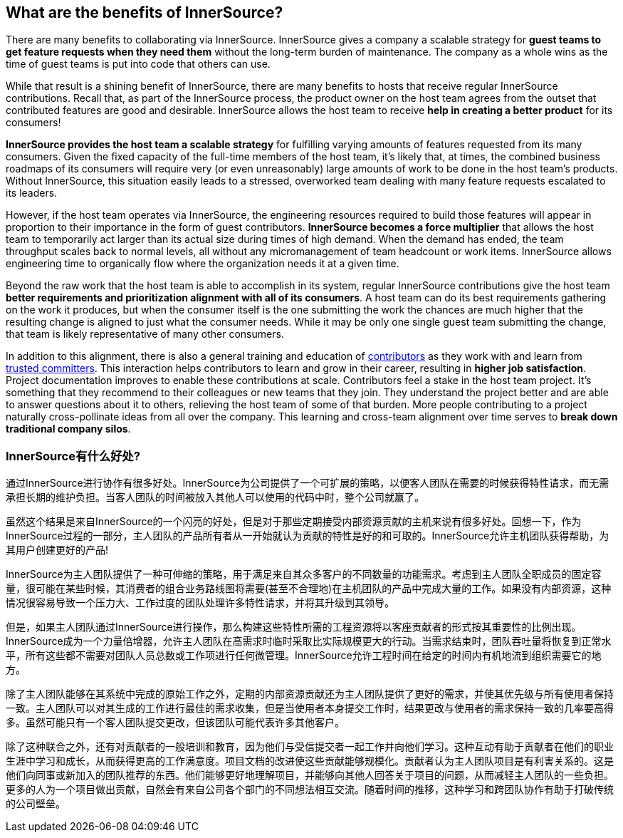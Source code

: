 == What are the benefits of InnerSource?

There are many benefits to collaborating via InnerSource.
InnerSource gives a company a scalable strategy for *guest teams to get feature requests when they need them* without the long-term burden of maintenance.
The company as a whole wins as the time of guest teams is put into code that others can use.

While that result is a shining benefit of InnerSource, there are many benefits to hosts that receive regular InnerSource contributions.
Recall that, as part of the InnerSource process, the product owner on the host team agrees from the outset that contributed features are good and desirable.
InnerSource allows the host team to receive *help in creating a better product* for its consumers!

*InnerSource provides the host team a scalable strategy* for fulfilling varying amounts of features requested from its many consumers.
Given the fixed capacity of the full-time members of the host team, it's likely that, at times, the combined business roadmaps of its consumers will require very (or even unreasonably) large amounts of work to be done in the host team's products.
Without InnerSource, this situation easily leads to a stressed, overworked team dealing with many feature requests escalated to its leaders.

However, if the host team operates via InnerSource, the engineering resources required to build those features will appear in proportion to their importance in the form of guest contributors.
*InnerSource becomes a force multiplier* that allows the host team to temporarily act larger than its actual size during times of high demand.
When the demand has ended, the team throughput scales back to normal levels, all without any micromanagement of team headcount or work items.
InnerSource allows engineering time to organically flow where the organization needs it at a given time.

Beyond the raw work that the host team is able to accomplish in its system, regular InnerSource contributions give the host team *better requirements and prioritization alignment with all of its consumers*.
A host team can do its best requirements gathering on the work it produces, but when the consumer itself is the one submitting the work the chances are much higher that the resulting change is aligned to just what the consumer needs.
While it may be only one single guest team submitting the change, that team is likely representative of many other consumers.

In addition to this alignment, there is also a general training and education of https://github.com/InnerSourceCommons/InnerSourceLearningPath/blob/master/contributor/01-introduction-article.asciidoc[contributors] as they work with and learn from https://github.com/InnerSourceCommons/InnerSourceLearningPath/blob/master/trusted-committer/01-introduction.asciidoc[trusted committers].
This interaction helps contributors to learn and grow in their career, resulting in *higher job satisfaction*.
Project documentation improves to enable these contributions at scale.
Contributors feel a stake in the host team project.
It's something that they recommend to their colleagues or new teams that they join.
They understand the project better and are able to answer questions about it to others, relieving the host team of some of that burden.
More people contributing to a project naturally cross-pollinate ideas from all over the company.
This learning and cross-team alignment over time serves to *break down traditional company silos*.


=== InnerSource有什么好处?
通过InnerSource进行协作有很多好处。InnerSource为公司提供了一个可扩展的策略，以便客人团队在需要的时候获得特性请求，而无需承担长期的维护负担。当客人团队的时间被放入其他人可以使用的代码中时，整个公司就赢了。

虽然这个结果是来自InnerSource的一个闪亮的好处，但是对于那些定期接受内部资源贡献的主机来说有很多好处。回想一下，作为InnerSource过程的一部分，主人团队的产品所有者从一开始就认为贡献的特性是好的和可取的。InnerSource允许主机团队获得帮助，为其用户创建更好的产品!

InnerSource为主人团队提供了一种可伸缩的策略，用于满足来自其众多客户的不同数量的功能需求。考虑到主人团队全职成员的固定容量，很可能在某些时候，其消费者的组合业务路线图将需要(甚至不合理地)在主机团队的产品中完成大量的工作。如果没有内部资源，这种情况很容易导致一个压力大、工作过度的团队处理许多特性请求，并将其升级到其领导。

但是，如果主人团队通过InnerSource进行操作，那么构建这些特性所需的工程资源将以客座贡献者的形式按其重要性的比例出现。 InnerSource成为一个力量倍增器，允许主人团队在高需求时临时采取比实际规模更大的行动。当需求结束时，团队吞吐量将恢复到正常水平，所有这些都不需要对团队人员总数或工作项进行任何微管理。InnerSource允许工程时间在给定的时间内有机地流到组织需要它的地方。

除了主人团队能够在其系统中完成的原始工作之外，定期的内部资源贡献还为主人团队提供了更好的需求，并使其优先级与所有使用者保持一致。主人团队可以对其生成的工作进行最佳的需求收集，但是当使用者本身提交工作时，结果更改与使用者的需求保持一致的几率要高得多。虽然可能只有一个客人团队提交更改，但该团队可能代表许多其他客户。

除了这种联合之外，还有对贡献者的一般培训和教育，因为他们与受信提交者一起工作并向他们学习。这种互动有助于贡献者在他们的职业生涯中学习和成长，从而获得更高的工作满意度。项目文档的改进使这些贡献能够规模化。贡献者认为主人团队项目是有利害关系的。这是他们向同事或新加入的团队推荐的东西。他们能够更好地理解项目，并能够向其他人回答关于项目的问题，从而减轻主人团队的一些负担。更多的人为一个项目做出贡献，自然会有来自公司各个部门的不同想法相互交流。随着时间的推移，这种学习和跨团队协作有助于打破传统的公司壁垒。

